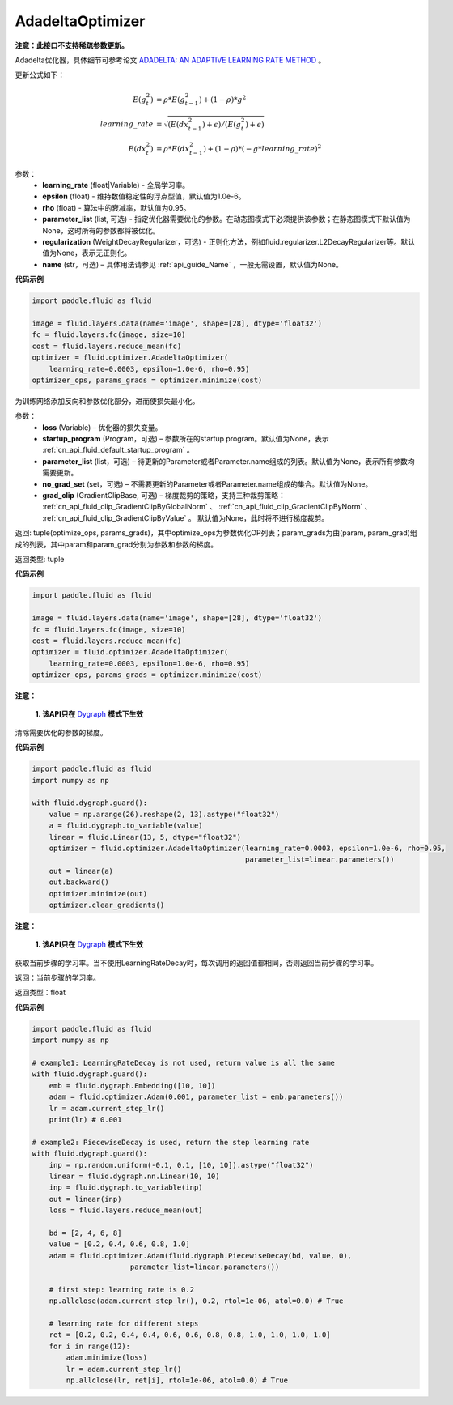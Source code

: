 .. _cn_api_fluid_optimizer_AdadeltaOptimizer:

AdadeltaOptimizer
-------------------------------

.. py:class:: paddle.fluid.optimizer.AdadeltaOptimizer(learning_rate, epsilon=1.0e-6, rho=0.95, parameter_list=None, regularization=None, name=None)

**注意：此接口不支持稀疏参数更新。**

Adadelta优化器，具体细节可参考论文 `ADADELTA: AN ADAPTIVE LEARNING RATE METHOD <https://arxiv.org/abs/1212.5701>`_ 。

更新公式如下：

.. math::

    E(g_t^2) &= \rho * E(g_{t-1}^2) + (1-\rho) * g^2\\
    learning\_rate &= \sqrt{ ( E(dx_{t-1}^2) + \epsilon ) / ( E(g_t^2) + \epsilon ) }\\
    E(dx_t^2) &= \rho * E(dx_{t-1}^2) + (1-\rho) * (-g*learning\_rate)^2


参数：
    - **learning_rate** (float|Variable) - 全局学习率。
    - **epsilon** (float) - 维持数值稳定性的浮点型值，默认值为1.0e-6。
    - **rho** (float) - 算法中的衰减率，默认值为0.95。
    - **parameter_list** (list, 可选) - 指定优化器需要优化的参数。在动态图模式下必须提供该参数；在静态图模式下默认值为None，这时所有的参数都将被优化。
    - **regularization** (WeightDecayRegularizer，可选) - 正则化方法，例如fluid.regularizer.L2DecayRegularizer等。默认值为None，表示无正则化。
    - **name** (str，可选) – 具体用法请参见 :ref:`api_guide_Name` ，一般无需设置，默认值为None。

**代码示例**

.. code-block:: python

    import paddle.fluid as fluid

    image = fluid.layers.data(name='image', shape=[28], dtype='float32')
    fc = fluid.layers.fc(image, size=10)
    cost = fluid.layers.reduce_mean(fc)
    optimizer = fluid.optimizer.AdadeltaOptimizer(
        learning_rate=0.0003, epsilon=1.0e-6, rho=0.95)
    optimizer_ops, params_grads = optimizer.minimize(cost)


.. py:method:: minimize(loss, startup_program=None, parameter_list=None, no_grad_set=None, grad_clip=None)

为训练网络添加反向和参数优化部分，进而使损失最小化。

参数：
    - **loss** (Variable) – 优化器的损失变量。
    - **startup_program** (Program，可选) – 参数所在的startup program。默认值为None，表示 :ref:`cn_api_fluid_default_startup_program` 。
    - **parameter_list** (list，可选) – 待更新的Parameter或者Parameter.name组成的列表。默认值为None，表示所有参数均需要更新。
    - **no_grad_set** (set，可选) – 不需要更新的Parameter或者Parameter.name组成的集合。默认值为None。
    - **grad_clip** (GradientClipBase, 可选) – 梯度裁剪的策略，支持三种裁剪策略： :ref:`cn_api_fluid_clip_GradientClipByGlobalNorm` 、 :ref:`cn_api_fluid_clip_GradientClipByNorm` 、 :ref:`cn_api_fluid_clip_GradientClipByValue` 。
      默认值为None，此时将不进行梯度裁剪。

返回: tuple(optimize_ops, params_grads)，其中optimize_ops为参数优化OP列表；param_grads为由(param, param_grad)组成的列表，其中param和param_grad分别为参数和参数的梯度。

返回类型: tuple

**代码示例**

.. code-block:: python

    import paddle.fluid as fluid

    image = fluid.layers.data(name='image', shape=[28], dtype='float32')
    fc = fluid.layers.fc(image, size=10)
    cost = fluid.layers.reduce_mean(fc)
    optimizer = fluid.optimizer.AdadeltaOptimizer(
        learning_rate=0.0003, epsilon=1.0e-6, rho=0.95)
    optimizer_ops, params_grads = optimizer.minimize(cost)


.. py:method:: clear_gradients()

**注意：**

  **1. 该API只在** `Dygraph <../../user_guides/howto/dygraph/DyGraph.html>`_ **模式下生效**

清除需要优化的参数的梯度。

**代码示例**

.. code-block:: python

    import paddle.fluid as fluid
    import numpy as np

    with fluid.dygraph.guard():
        value = np.arange(26).reshape(2, 13).astype("float32")
        a = fluid.dygraph.to_variable(value)
        linear = fluid.Linear(13, 5, dtype="float32")
        optimizer = fluid.optimizer.AdadeltaOptimizer(learning_rate=0.0003, epsilon=1.0e-6, rho=0.95,
                                                      parameter_list=linear.parameters())
        out = linear(a)
        out.backward()
        optimizer.minimize(out)
        optimizer.clear_gradients()


.. py:method:: current_step_lr()

**注意：**

  **1. 该API只在** `Dygraph <../../user_guides/howto/dygraph/DyGraph.html>`_ **模式下生效**

获取当前步骤的学习率。当不使用LearningRateDecay时，每次调用的返回值都相同，否则返回当前步骤的学习率。

返回：当前步骤的学习率。

返回类型：float

**代码示例**

.. code-block:: python

    import paddle.fluid as fluid
    import numpy as np

    # example1: LearningRateDecay is not used, return value is all the same
    with fluid.dygraph.guard():
        emb = fluid.dygraph.Embedding([10, 10])
        adam = fluid.optimizer.Adam(0.001, parameter_list = emb.parameters())
        lr = adam.current_step_lr()
        print(lr) # 0.001

    # example2: PiecewiseDecay is used, return the step learning rate
    with fluid.dygraph.guard():
        inp = np.random.uniform(-0.1, 0.1, [10, 10]).astype("float32")
        linear = fluid.dygraph.nn.Linear(10, 10)
        inp = fluid.dygraph.to_variable(inp)
        out = linear(inp)
        loss = fluid.layers.reduce_mean(out)

        bd = [2, 4, 6, 8]
        value = [0.2, 0.4, 0.6, 0.8, 1.0]
        adam = fluid.optimizer.Adam(fluid.dygraph.PiecewiseDecay(bd, value, 0),
                           parameter_list=linear.parameters())

        # first step: learning rate is 0.2
        np.allclose(adam.current_step_lr(), 0.2, rtol=1e-06, atol=0.0) # True

        # learning rate for different steps
        ret = [0.2, 0.2, 0.4, 0.4, 0.6, 0.6, 0.8, 0.8, 1.0, 1.0, 1.0, 1.0]
        for i in range(12):
            adam.minimize(loss)
            lr = adam.current_step_lr()
            np.allclose(lr, ret[i], rtol=1e-06, atol=0.0) # True

